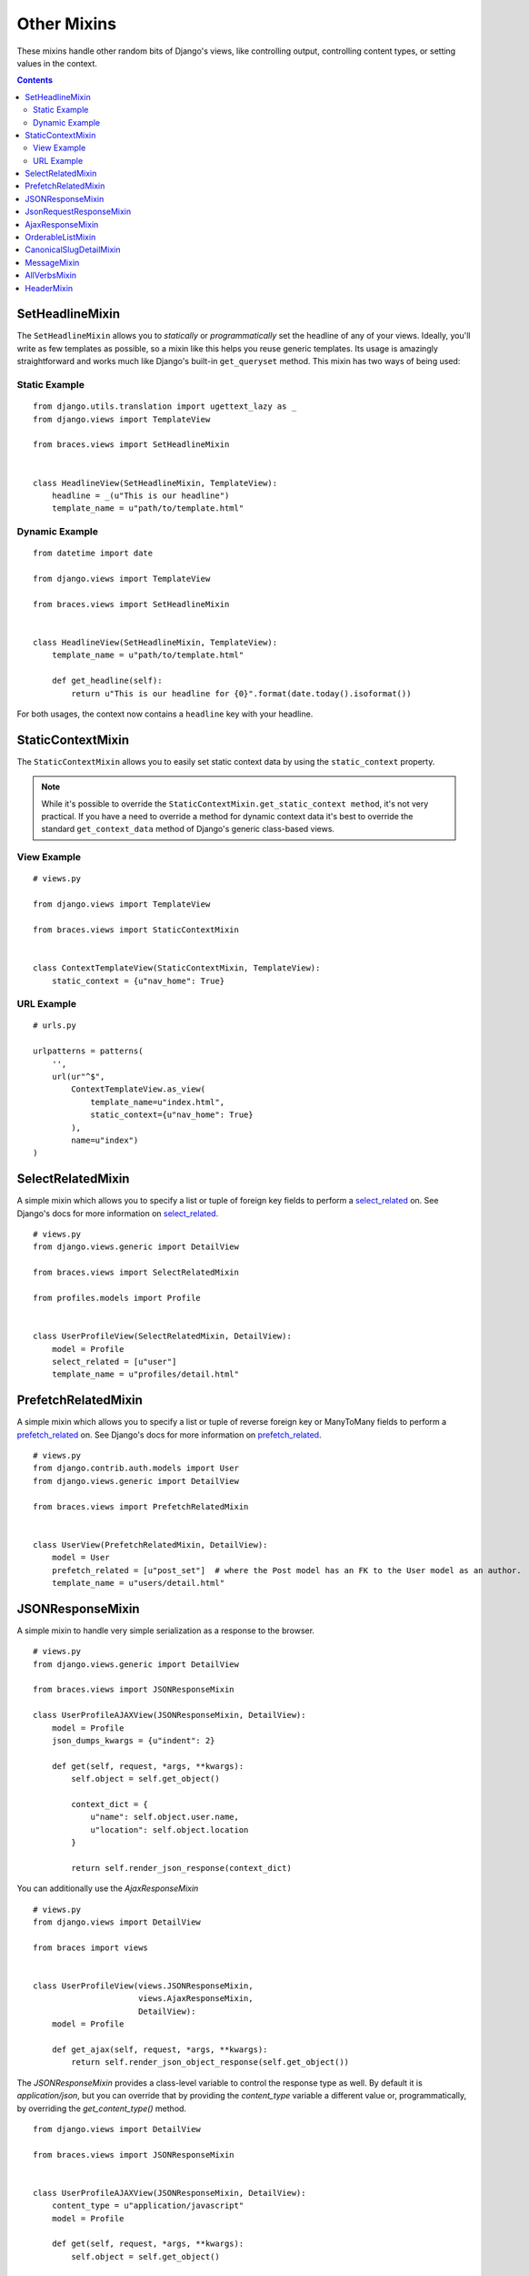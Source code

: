 Other Mixins
============

These mixins handle other random bits of Django's views, like controlling output, controlling content types, or setting values in the context.

.. contents::

.. _SetHeadlineMixin:

SetHeadlineMixin
----------------

The ``SetHeadlineMixin`` allows you to *statically* or *programmatically* set the headline of any of your views. Ideally, you'll write as few templates as possible, so a mixin like this helps you reuse generic templates. Its usage is amazingly straightforward and works much like Django's built-in ``get_queryset`` method. This mixin has two ways of being used:

Static Example
^^^^^^^^^^^^^^

::

    from django.utils.translation import ugettext_lazy as _
    from django.views import TemplateView

    from braces.views import SetHeadlineMixin


    class HeadlineView(SetHeadlineMixin, TemplateView):
        headline = _(u"This is our headline")
        template_name = u"path/to/template.html"


Dynamic Example
^^^^^^^^^^^^^^^

::

    from datetime import date

    from django.views import TemplateView

    from braces.views import SetHeadlineMixin


    class HeadlineView(SetHeadlineMixin, TemplateView):
        template_name = u"path/to/template.html"

        def get_headline(self):
            return u"This is our headline for {0}".format(date.today().isoformat())

For both usages, the context now contains a ``headline`` key with your headline.


.. _StaticContextMixin:

StaticContextMixin
------------------

.. versionadded:: 1.4

The ``StaticContextMixin`` allows you to easily set static context data by using the ``static_context`` property.

.. note::
    While it's possible to override the ``StaticContextMixin.get_static_context method``, it's not very practical. If you have a need to override a method for dynamic context data it's best to override the standard ``get_context_data`` method of Django's generic class-based views.


View Example
^^^^^^^^^^^^

::

    # views.py

    from django.views import TemplateView

    from braces.views import StaticContextMixin


    class ContextTemplateView(StaticContextMixin, TemplateView):
        static_context = {u"nav_home": True}


URL Example
^^^^^^^^^^^

::

    # urls.py

    urlpatterns = patterns(
        '',
        url(ur"^$",
            ContextTemplateView.as_view(
                template_name=u"index.html",
                static_context={u"nav_home": True}
            ),
            name=u"index")
    )


.. _SelectRelatedMixin:

SelectRelatedMixin
------------------

A simple mixin which allows you to specify a list or tuple of foreign key fields to perform a `select_related`_ on.  See Django's docs for more information on `select_related`_.

::

    # views.py
    from django.views.generic import DetailView

    from braces.views import SelectRelatedMixin

    from profiles.models import Profile


    class UserProfileView(SelectRelatedMixin, DetailView):
        model = Profile
        select_related = [u"user"]
        template_name = u"profiles/detail.html"

.. _select_related: https://docs.djangoproject.com/en/dev/ref/models/querysets/#select-related


.. _PrefetchRelatedMixin:

PrefetchRelatedMixin
--------------------

A simple mixin which allows you to specify a list or tuple of reverse foreign key or ManyToMany fields to perform a `prefetch_related`_ on. See Django's docs for more information on `prefetch_related`_.

::

    # views.py
    from django.contrib.auth.models import User
    from django.views.generic import DetailView

    from braces.views import PrefetchRelatedMixin


    class UserView(PrefetchRelatedMixin, DetailView):
        model = User
        prefetch_related = [u"post_set"]  # where the Post model has an FK to the User model as an author.
        template_name = u"users/detail.html"

.. _prefetch_related: https://docs.djangoproject.com/en/dev/ref/models/querysets/#prefetch-related


.. _JSONResponseMixin:

JSONResponseMixin
-----------------

.. versionchanged:: 1.1
    ``render_json_response`` now accepts a ``status`` keyword argument.
    ``json_dumps_kwargs`` class-attribute and ``get_json_dumps_kwargs`` method to provide arguments to the ``json.dumps()`` method.

A simple mixin to handle very simple serialization as a response to the browser.

::

    # views.py
    from django.views.generic import DetailView

    from braces.views import JSONResponseMixin

    class UserProfileAJAXView(JSONResponseMixin, DetailView):
        model = Profile
        json_dumps_kwargs = {u"indent": 2}

        def get(self, request, *args, **kwargs):
            self.object = self.get_object()

            context_dict = {
                u"name": self.object.user.name,
                u"location": self.object.location
            }

            return self.render_json_response(context_dict)

You can additionally use the `AjaxResponseMixin`

::

    # views.py
    from django.views import DetailView

    from braces import views


    class UserProfileView(views.JSONResponseMixin,
                          views.AjaxResponseMixin,
                          DetailView):
        model = Profile

        def get_ajax(self, request, *args, **kwargs):
            return self.render_json_object_response(self.get_object())

The `JSONResponseMixin` provides a class-level variable to control the response
type as well. By default it is `application/json`, but you can override that by
providing the `content_type` variable a different value or, programmatically, by
overriding the `get_content_type()` method.

::

    from django.views import DetailView

    from braces.views import JSONResponseMixin


    class UserProfileAJAXView(JSONResponseMixin, DetailView):
        content_type = u"application/javascript"
        model = Profile

        def get(self, request, *args, **kwargs):
            self.object = self.get_object()

            context_dict = {
                u"name": self.object.user.name,
                u"location": self.object.location
            }

            return self.render_json_response(context_dict)

        def get_content_type(self):
            # Shown just for illustrative purposes
            return u"application/javascript"

The `JSONResponseMixin` provides another class-level variable
`json_encoder_class` to use a custom json encoder with `json.dumps`.
By default it is `django.core.serializers.json.DjangoJsonEncoder`

::

    from django.core.serializers.json import DjangoJSONEncoder

    from braces.views import JSONResponseMixin


    class SetJSONEncoder(DjangoJSONEncoder):
        """
        A custom JSONEncoder extending `DjangoJSONEncoder` to handle serialization
        of `set`.
        """
        def default(self, obj):
            if isinstance(obj, set):
                return list(obj)
            return super(DjangoJSONEncoder, self).default(obj)


    class GetSetDataView(JSONResponseMixin, View):
        json_encoder_class = SetJSONEncoder

        def get(self, request, *args, **kwargs):
            numbers_set = set(range(10))
            data = {'numbers': numbers_set}
            return self.render_json_response(data)

.. _JsonRequestResponseMixin:

JsonRequestResponseMixin
------------------------

.. versionadded:: 1.3

A mixin that attempts to parse the request as JSON.  If the request is properly formatted, the JSON is saved to ``self.request_json`` as a Python object.  ``request_json`` will be ``None`` for imparsible requests.

To catch requests that aren't JSON-formatted, set the class attribute ``require_json`` to ``True``.

Override the class attribute ``error_response_dict`` to customize the default error message.

It extends :ref:`JSONResponseMixin`, so those utilities are available as well.

.. note::
    To allow public access to your view, you'll need to use the ``csrf_exempt`` decorator or :ref:`CsrfExemptMixin`.

::

    from django.views.generic import View

    from braces import views

    class SomeView(views.CsrfExemptMixin, views.JsonRequestResponseMixin, View):
        require_json = True

        def post(self, request, *args, **kwargs):
            try:
                burrito = self.request_json[u"burrito"]
                toppings = self.request_json[u"toppings"]
            except KeyError:
                error_dict = {u"message":
                   u"your order must include a burrito AND toppings"}
                return self.render_bad_request_response(error_dict)
            place_order(burrito, toppings)
            return self.render_json_response(
                {u"message": u"Your order has been placed!"})


.. _AjaxResponseMixin:

AjaxResponseMixin
-----------------

This mixin provides hooks for altenate processing of AJAX requests based on HTTP verb.

To control AJAX-specific behavior, override ``get_ajax``, ``post_ajax``, ``put_ajax``, or ``delete_ajax``. All four methods take ``request``, ``*args``, and ``**kwargs`` like the standard view methods.

::

    # views.py
    from django.views.generic import View

    from braces import views

    class SomeView(views.JSONResponseMixin, views.AjaxResponseMixin, View):
        def get_ajax(self, request, *args, **kwargs):
            json_dict = {
                'name': "Benny's Burritos",
                'location': "New York, NY"
            }
            return self.render_json_response(json_dict)

.. note::
    This mixin is only useful if you need to have behavior in your view fork based on ``request.is_ajax()``.


.. _OrderableListMixin:

OrderableListMixin
------------------

.. versionadded:: 1.1

A mixin to allow easy ordering of your queryset basing on the GET parameters. Works with `ListView`.

To use it, define columns that the data can be ordered by, as well as the default column to order by in your view. This can be done either by simply setting the class attributes:

::

    # views.py
    from django.views import ListView

    from braces.views import OrderableListMixin


    class OrderableListView(OrderableListMixin, ListView):
        model = Article
        orderable_columns = (u"id", u"title",)
        orderable_columns_default = u"id"

Or by using similarly-named methods to set the ordering constraints more dynamically:

::

    # views.py
    from django.views import ListView

    from braces.views import OrderableListMixin


    class OrderableListView(OrderableListMixin, ListView):
        model = Article

        def get_orderable_columns(self):
            # return an iterable
            return (u"id", u"title",)

        def get_orderable_columns_default(self):
            # return a string
            return u"id"

The ``orderable_columns`` restriction is here in order to stop your users from launching inefficient queries, like ordering by binary columns.

``OrderableListMixin`` will order your queryset basing on following GET params:

    * ``order_by``: column name, e.g. ``"title"``
    * ``ordering``: ``"asc"`` (default) or ``"desc"``

Example url: `http://127.0.0.1:8000/articles/?order_by=title&ordering=asc`

You can also override the default ordering from ``"asc"`` to ``"desc"``
by setting the ``"ordering_default"`` in your view class.

::

    # views.py
    from django.views import ListView

    from braces.views import OrderableListMixin


    class OrderableListView(OrderableListMixin, ListView):
        model = Article
        orderable_columns = (u"id", u"title",)
        orderable_columns_default = u"id"
        ordering_default = u"desc"

This will reverse the order of list objects if no query param is given.


**Front-end Example Usage**

If you're using bootstrap you could create a template like the following:

.. code:: html

    <div class="table-responsive">
        <table class="table table-striped table-bordered">
            <tr>
                <th><a class="order-by-column" data-column="id" href="#">ID</a></th>
                <th><a class="order-by-column" data-column="title" href="#">Title</a></th>
            </tr>
            {% for object in object_list %}
                <tr>
                    <td>{{ object.id }}</td>
                    <td>{{ object.title }}</td>
                </tr>
            {% endfor %}
        </table>
    </div>

    <script>
    function setupOrderedColumns(order_by, orderin) {

        $('.order-by-column').each(function() {

            var $el = $(this),
                column_name = $el.data('column'),
                href = location.href,
                next_order = 'asc',
                has_query_string = (href.indexOf('?') !== -1),
                order_by_param,
                ordering_param;

            if (order_by === column_name) {
                $el.addClass('current');
                $el.addClass(ordering);
                $el.append('<span class="caret"></span>');
                if (ordering === 'asc') {
                    $el.addClass('dropup');
                    next_order = 'desc';
                }
            }

            order_by_param = "order_by=" + column_name;
            ordering_param = "ordering=" + next_order;

            if (!has_query_string) {
                href = '?' + order_by_param + '&' + ordering_param;
            } else {
                if (href.match(/ordering=(asc|desc)/)) {
                    href = href.replace(/ordering=(asc|desc)/, ordering_param);
                } else {
                    href += '&' + ordering_param;
                }

                if (href.match(/order_by=[_\w]+/)) {
                    href = href.replace(/order_by=([_\w]+)/, order_by_param);
                } else {
                    href += '&' + order_by_param;
                }

            }

            $el.attr('href', href);

        });
    }
    setupOrderedColumns('{{ order_by }}', '{{ ordering }}');
    </script>

.. _CanonicalSlugDetailMixin:

CanonicalSlugDetailMixin
------------------------

.. versionadded:: 1.3

A mixin that enforces a canonical slug in the URL. Works with ``DetailView``.

If a ``urlpattern`` takes a object's ``pk`` and ``slug`` as arguments and the ``slug`` URL argument does not equal the object's canonical slug, this mixin will redirect to the URL containing the canonical slug.

To use it, the ``urlpattern`` must accept both a ``pk`` and ``slug`` argument in its regex:

::

    # urls.py
    urlpatterns = patterns('',
        url(r"^article/(?P<pk>\d+)-(?P<slug>[-\w]+)$")
        ArticleView.as_view(),
        "view_article"
    )

Then create a standard ``DetailView`` that inherits this mixin:

::

    class ArticleView(CanonicalSlugDetailMixin, DetailView):
        model = Article

Now, given an ``Article`` object with ``{pk: 1, slug: 'hello-world'}``, the URL `http://127.0.0.1:8000/article/1-goodbye-moon` will redirect to `http://127.0.0.1:8000/article/1-hello-world` with the HTTP status code 301 Moved Permanently. Any other non-canonical slug, not just 'goodbye-moon', will trigger the redirect as well.

Control the canonical slug by either implementing the method ``get_canonical_slug()`` on the model class:

::

    class Article(models.Model):
        blog = models.ForeignKey('Blog')
        slug = models.SlugField()

        def get_canonical_slug(self):
          return "{0}-{1}".format(self.blog.get_canonical_slug(), self.slug)

Or by overriding the ``get_canonical_slug()`` method on the view:

::

    class ArticleView(CanonicalSlugDetailMixin, DetailView):
        model = Article

        def get_canonical_slug():
            import codecs
            return codecs.encode(self.get_object().slug, "rot_13")

Given the same Article as before, this will generate urls of `http://127.0.0.1:8000/article/1-my-blog-hello-world` and `http://127.0.0.1:8000/article/1-uryyb-jbeyq`, respectively.


.. _MessageMixin:

MessageMixin
------------

.. versionadded:: 1.4

A mixin that adds a ``messages`` attribute on the view which acts as a wrapper
to ``django.contrib.messages`` and passes the ``request`` object automatically.

    .. warning::
        If you're using Django 1.4, then the ``message`` attribute is only
        available after the base view's ``dispatch`` method has been called
        (so our second example would not work for instance).

::

    from django.views.generic import TemplateView

    from braces.views import MessageMixin


    class MyView(MessageMixin, TemplateView):
        """
        This view will add a debug message which can then be displayed
        in the template.
        """
        template_name = "my_template.html"

        def get(self, request, *args, **kwargs):
            self.messages.debug("This is a debug message.")
            return super(MyView, self).get(request, *args, **kwargs)


::

    from django.contrib import messages
    from django.views.generic import TemplateView

    from braces.views import MessageMixin


    class OnlyWarningView(MessageMixin, TemplateView):
        """
        This view will only show messages that have a level
        above `warning`.
        """
        template_name = "my_template.html"

        def dispatch(self, request, *args, **kwargs):
            self.messages.set_level(messages.WARNING)
            return super(OnlyWarningView, self).dispatch(request, *args, **kwargs)


.. _AllVerbsMixin:

AllVerbsMixin
-------------

.. versionadded:: 1.4

This mixin allows you to specify a single method that will response to all HTTP verbs, making a class-based view behave much like a function-based view.

::

    from django.views import TemplateView

    from braces.views import AllVerbsMixin


    class JustShowItView(AllVerbsMixin, TemplateView):
        template_name = "just/show_it.html"

        def all(self, request, *args, **kwargs):
            return super(JustShowItView, self).get(request, *args, **kwargs)

If you need to change the name of the method called, provide a new value to the ``all_handler`` attribute (default is ``'all'``)



.. _HeaderMixin:

HeaderMixin
-------------

.. versionadded:: 1.9

This mixin allows you to add arbitrary HTTP header to a response. Static headers can be defined in the ``headers`` attribute of the view.

::

    from django.views import TemplateView

    from braces.views import HeaderMixin


    class StaticHeadersView(HeaderMixin, TemplateView):
        template_name = "some/headers.html"
        headers = {
            'X-Header-Sample': 'some value',
            'X-Some-Number': 42
        }


If you need to set the headers dynamically, e.g depending on some request information, override the ``get_headers`` method instead.

::

    from django.views import TemplateView

    from braces.views import HeaderMixin


    class EchoHeadersView(HeaderMixin, TemplateView):
        template_name = "some/headers.html"

        def get_headers(self, request):
            """
            Echo back request headers with ``X-Request-`` prefix.
            """
            for key, value in request.META.items():
                yield "X-Request-{}".format(key), value
